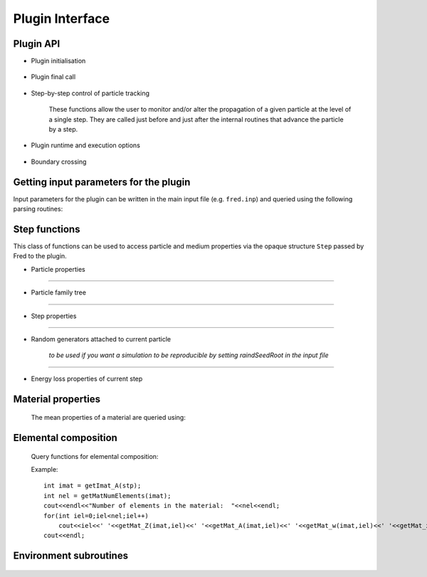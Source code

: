 Plugin Interface
=================================

Plugin API
----------


- Plugin initialisation

    .. c:function:: extern "C" int UserHook_init(const char *vers)

       Initialises the plugin.

       :param vers: current version of calling Fred executable
       :type vers: const char *
       :return: error code (0=OK)
       :rtype: int


- Plugin final call

    .. c:function:: extern "C" int UserHook_close()

       The plugin can do postprocessing, bookkeeping, writing a summary report, etc. before the simulation is ended.

       :return: error code (0=OK)
       :rtype: int



- Step-by-step control of particle tracking

    These functions allow the user to monitor and/or alter the propagation of a given particle at the level of a single step.
    They are called just before and just after the internal routines that advance the particle by a step.

    .. c:function:: extern "C" int  UserHook_step_bfr(Step *stp)

        Control is given to the plugin **before** taking the step.

        :param stp: current step structure
        :type stp: Step *
        :return: APPLY/SKIP
        :rtype: int

        If APPLY is returned, Fred internal *step routines* will executed, hence the plugin acts as a diagnostic tool, not changing the particle evolution.

        If instead `SKIP` is returned, then internal step routines are bypassed, and the plugin is taking complete control of the stepping procedure.

    .. c:function:: extern "C" void  UserHook_step_aft(Step *stp)

        Control is given to the plugin **after** taking the step. The plugin can monitor the stepping procedure and score quantities at the step level.

        :param stp: current step structure
        :type stp: Step *
        :return: none


- Plugin runtime and execution options

    .. c:function:: extern "C" bool isPluginThreadSafe()

       Tell Fred that the plugin can be executed in parallel on many threads. It is reponsability of the developer to check that data race conditions are not occurring during multi-thread execution. By default, Fred assumes that plugin code is **not thread-safe** and switches to serial, i.e. single-thread, execution.

       Semaphore control functions are provided for enforcing atomic operations on shared data.

       :return: true if plugin is thread-safe
       :rtype: bool

- Boundary crossing

    .. c:function:: extern "C" void UserHook_domain_boundary_crossing(Step * stp,bool entering)

        ...

        :param stp: current step structure
        :type stp: Step *

        :param bool entering:


        :return: none


Getting input parameters for the plugin
---------------------------------------

Input parameters for the plugin can be written in the main input file (e.g. ``fred.inp``) and queried using the following parsing routines:

    .. c:function:: bool getBoolParam(const char *pname,bool defVal)

        :param pname: parameter name
        :type pname: const char *

        :param bool defVal:  default value returned if parameter not found in the input file


        :return: the value of the specified parameter
        :rtype: bool

        ::

            bool verbose = getBoolParam("lPluginVerbose",false);
            if (verbose) cout<<"Plugin verbose mode is switched on."<<endl;

    .. c:function:: int     getIntParam(const char *pname,int defVal)

        :param pname: parameter name
        :type pname: const char *

        :param int defVal:  default value returned if parameter not found in the input file


        :return: the value of the specified parameter
        :rtype: int

        ::

            int nfrac = getIntParam("numFractions",1);
            cout<<"Number of planned fractions: "<<nfrac<<endl;

    .. c:function:: float64 getFloatParam(const char *pname,float64 defVal)

        :param pname: parameter name
        :type pname: const char *

        :param float64 defVal:  default value returned if parameter not found in the input file


        :return: the value of the specified parameter
        :rtype: float64

        ::

            float64 fac = getFloatParam("energyRescaleFactor",1);
            cout<<"Energy rescaling factor: "<<fac<<endl;

    .. c:function:: char *  getStringParam(const char *pname,const char* defStr)

        :param pname: parameter name
        :type pname: const char *

        :param defStr:  default string returned if parameter not found in the input file
        :type pname: const char *


        :return: the string for the specified parameter
        :rtype: char *

        ::

            char * fname = getStringParam("tableFile","");
            if(strlen(fname)) cout<<"Path to table file: "<<fname<<endl;

    .. c:function:: void getVec3dRT(const char *pname,vec3dRT &vec, vec3dRT defVec)

        :param pname: parameter name
        :type pname: const char *

        :param vec:  vector that will be filled with parsed x,y,z components
        :type vec: vec3dRT &


        :param defVec:  default vector if parameter not found in the input file
        :type defVec: vec3dRT


        :return: none

        ::

            vec3dRT psource_position;
            getVec3dRT("sourcePos", &psource_position, vec3dRT(0,0,5));

            cout<<"Point source position: "<<psource_position<<endl;




Step functions
--------------

This class of functions can be used to access particle and medium properties via the opaque structure ``Step`` passed by Fred to the plugin.

- Particle properties

    .. c:function:: void    getPosition_A(Step *stp, vec3dRT &pos)

        returns in ``pos`` the particle position at the beginning of the step

        :param stp: current step structure
        :type stp: Step *

        :param pos:
        :type pos: vec3dRT &

        :return: none

    .. c:function:: void    getPosition_B(Step *stp, vec3dRT &pos)

        returns in ``pos`` the particle position at the end of the step

        :param stp: current step structure
        :type stp: Step *

        :param pos:
        :type pos: vec3dRT &

        :return: none

    .. c:function:: void    getDirection_A(Step *stp, vec3dRT &vel)

        returns in ``vel`` the particle direction at the beginning of the step

        :param stp: current step structure
        :type stp: Step *

        :param vel:
        :type vel: vec3dRT &

        :return: none

    .. c:function:: void    getDirection_B(Step *stp, vec3dRT &vel)

        returns in ``vel`` the particle direction at the end of the step

        :param stp: current step structure
        :type stp: Step *

        :param vel:
        :type vel: vec3dRT &

        :return: none

    .. c:function:: void    setDirection_B(Step *stp, vec3dRT vel)

        sets the particle direction to ``vel`` at the end point `B`

        :param stp: current step structure
        :type stp: Step *

        :param vel:
        :type vel: vec3dRT

        :return: none


    .. c:function:: float64 getKineticEnergy_A(Step *stp)

        :param stp: current step structure
        :type stp: Step *

        :return: particle kinetic energy in MeV at the initial point `A`
        :rtype: float64


    .. c:function:: float64 getKineticEnergy_B(Step *stp)

        :param stp: current step structure
        :type stp: Step *

        :return: particle kinetic energy in MeV at the end point `B`
        :rtype: float64

    .. c:function:: void setKineticEnergy_B(Step *stp, float64 T)

        :param stp: current step structure
        :type stp: Step *

        :param float64 T: particle kinetic energy in MeV at point `B`

        :return: none

    .. c:function:: float64 getMomentum_A(Step *stp)

        :param stp: current step structure
        :type stp: Step *

        :return: particle linear momentum in MeV/c at point `A`
        :rtype: float64

    .. c:function:: float64 getMomentum_B(Step *stp)

        :param stp: current step structure
        :type stp: Step *

        :return: particle linear momentum in MeV/c at point `B`
        :rtype: float64

    .. c:function:: void setMomentum_B(Step *stp, float64 p)

        :param stp: current step structure
        :type stp: Step *

        :param float64 p: particle linear momentum in MeV/c at point `B`

        :return: none


    .. c:function:: int32 getType(Step *stp)

        :param stp: current step structure
        :type stp: Step *

        :return: particle numerical ID based on PDG 2006 particle codes, e.g. PROTON = 2212

    .. c:function:: float32 getParticle_m(Step *stp)

        :param stp: current step structure
        :type stp: Step *

        :return: particle rest mass (MeV/c^2)

    .. c:function:: float32 getParticle_Z(Step *stp)

        :param stp: current step structure
        :type stp: Step *

        :return: electric charge number or atomic number, i.e. number of protons (P)

    .. c:function:: float32 getParticle_A(Step *stp)

        :param stp: current step structure
        :type stp: Step *

        :return: mass number, i.e. number of nucleons (P+N)

....

- Particle family tree

    .. c:function:: int32 getUID(Step *stp)

        :param stp: current step structure
        :type stp: Step *

        :return: particle UID (unique identifier): this number labels each and every particle produced and tracked

    .. c:function:: int32 getParentUID(Step *stp)

        :param stp: current step structure
        :type stp: Step *

        :return: parent UID, i.e. previous generation

    .. c:function:: int32 getAncestorUID(Step *stp)

        :param stp: current step structure
        :type stp: Step *

        :return: ancestor UID, i.e. first generation in the particle family tree


    .. c:function:: int32 getGeneration(Step *stp)

        :param stp: current step structure
        :type stp: Step *

        :return: get particle generation: 1 = primary, 2 = secondary ,...

....

- Step properties

    .. c:function:: float32 getStepLength(Step *stp)

        :param stp: current step structure
        :type stp: Step *

        :return: length of trajectory connecting point A and B of the step

    .. c:function:: float32 getRangeStep(Step *stp)

        :param stp: current step structure
        :type stp: Step *

        :return: column density (g/cm^2) corresponding to current step

    .. c:function:: float32 getMassDensity(Step *stp)

        :param stp: current step structure
        :type stp: Step *

        :return: local mass density of the material in which current step is taken


....

- Random generators attached to current particle

    *to be used if you want a simulation to be reproducible by setting raindSeedRoot in the input file*

    .. c:function:: float32 getRandUnif(Step *stp)

        :param stp: current step structure
        :type stp: Step *

        :return: random floating point number uniformly distributed in [0,1)

    .. c:function:: float32 getRandGauss(Step *stp)

        :param stp: current step structure
        :type stp: Step *

        :return: random floating point number sampled from a normal distribution (i.e. average=0, stdev=1)


....

- Energy loss properties of current step

    .. c:function:: float32 get_dEds(Step *stp, float32 T)

        :param stp: current step structure
        :type stp: Step *

        :param float32 T: particle kinetic energy in MeV

        :return: mass stopping power for the particle with kinetic energy T in the current material

    .. c:function:: float32 get_TrackingCutoffEnergy(Step *stp)

        .. versionadded:: 3.0.25

        :param stp: current step structure
        :type stp: Step *

        :return: kinetic cut-off energy for particle transport in the current material


Material properties
-------------------

    The mean properties of a material are queried using:

    .. c:function:: int getImat_A(Step *stp)

        :param stp: current step structure
        :type stp: Step *

        :return: get material index at initial point A
        :rtype: int32

    .. c:function:: int getImat_B(Step *stp)

        :param stp: current step structure
        :type stp: Step *

        :return: get material index at initial point B
        :rtype: int32

    .. c:function:: string getMatID(int imat)

        .. versionadded:: 3.0.24

        :param imat: material index
        :type stp: int32

        :return: material ID, i.e. a string representing its name
        :rtype: string


    .. c:function:: float32 getMat_Zmean(int imat)

        :param imat: material index
        :type stp: int32

        :return: average atomic number <Z>  of the material
        :rtype: float32


    .. c:function:: float32 getMat_Amean(int imat)

        :param imat: material index
        :type stp: int32

        :return: average mass number <A> (g/mol) of the material
        :rtype: float32


    .. c:function:: float32 getMat_RelStopPow(int imat)

        :param imat: material index
        :type stp: int32

        :return: relative stopping power of the material
        :rtype: float32


    .. c:function:: float32 getMat_Lrad(int imat)

        :param imat: material index
        :type stp: int32

        :return: radiation length (g/cm^2) of the material
        :rtype: float32

    .. c:function:: int16 getHU(int imat)

        :param imat: material index
        :type stp: int32

        :param int32 iel: index of element in the material

        :return: HU value of the material (if not defined, returns -10000)
        :rtype: int16



Elemental composition
---------------------

    Query functions for elemental composition:

    .. c:function:: int32 getMatNumElements(int imat)

        :param imat: material index
        :type stp: int32

        :return: number of elements in the material
        :rtype: int32

        single elements in the material are indexed from 0

    .. c:function:: float32 getMat_Z(int imat, int32 iel)

        :param imat: material index
        :type stp: int32

        :param int32 iel: index of element in the material

        :return: num of protons in element nucleus (P)
        :rtype: float32

    .. c:function:: float32 getMat_A(int imat, int32 iel)

        :param imat: material index
        :type stp: int32

        :param int32 iel: index of element in the material

        :return: num of nucleons in element nucleus (N+P)
        :rtype: float32

    .. c:function:: float32 getMat_m(int imat, int32 iel)

        :param imat: material index
        :type stp: int32

        :param int32 iel: index of element in the material

        :return: mass of element nucleus (MeV/c^2)
        :rtype: float32

    .. c:function:: float32 getMat_w(int imat, int32 iel)

        :param imat: material index
        :type stp: int32

        :param int32 iel: index of element in the material

        :return: weight fraction of element in the material
        :rtype: float32

    .. c:function:: float32 getMat_x(int imat, int32 iel)

        :param imat: material index
        :type stp: int32

        :param int32 iel: index of element in the material

        :return: number fraction of element in the material
        :rtype: float32


    Example:

    ::

        int imat = getImat_A(stp);
        int nel = getMatNumElements(imat);
        cout<<endl<<"Number of elements in the material:  "<<nel<<endl;
        for(int iel=0;iel<nel;iel++)
            cout<<iel<<' '<<getMat_Z(imat,iel)<<' '<<getMat_A(imat,iel)<<' '<<getMat_w(imat,iel)<<' '<<getMat_x(imat,iel)<<endl;
        cout<<endl;

Environment subroutines
-----------------------

    .. c:function:: string getInputDirectory()

        :return: path to the current input directory
        :rtype: string


    .. c:function:: string getOutputDirectory()

        :return: path to the current output directory
        :rtype: string

    .. c:function:: string getPluginDirectory()

        :return: path to the directory containing the plugin
        :rtype: string

